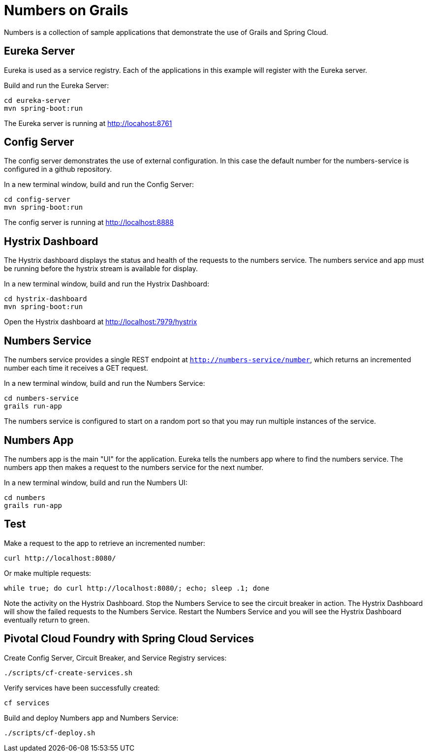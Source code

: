 = Numbers on Grails

Numbers is a collection of sample applications that demonstrate the use of Grails and Spring Cloud.

== Eureka Server

Eureka is used as a service registry. Each of the applications in this example will register with the Eureka server.

Build and run the Eureka Server:

----
cd eureka-server
mvn spring-boot:run
----

The Eureka server is running at http://locahost:8761

== Config Server

The config server demonstrates the use of external configuration. In this case the default number for the numbers-service is configured in a github repository.

In a new terminal window, build and run the Config Server:

----
cd config-server
mvn spring-boot:run
----

The config server is running at http://localhost:8888

== Hystrix Dashboard

The Hystrix dashboard displays the status and health of the requests to the numbers service. The numbers service and app must be running before the hystrix stream is available for display.

In a new terminal window, build and run the Hystrix Dashboard:

----
cd hystrix-dashboard
mvn spring-boot:run
----

Open the Hystrix dashboard at http://localhost:7979/hystrix

== Numbers Service

The numbers service provides a single REST endpoint at `http://numbers-service/number`, which returns an incremented number each time it receives a GET request.

In a new terminal window, build and run the Numbers Service:

----
cd numbers-service
grails run-app
----

The numbers service is configured to start on a random port so that you may run multiple instances of the service.

== Numbers App

The numbers app is the main "UI" for the application. Eureka tells the numbers app where to find the numbers service. The numbers app then makes a request to the numbers service for the next number.

In a new terminal window, build and run the Numbers UI:

----
cd numbers
grails run-app
----

== Test

Make a request to the app to retrieve an incremented number:

----
curl http://localhost:8080/
----

Or make multiple requests:

----
while true; do curl http://localhost:8080/; echo; sleep .1; done
----

Note the activity on the Hystrix Dashboard. Stop the Numbers Service to see the circuit breaker in action. The Hystrix Dashboard will show the failed requests to the Numbers Service. Restart the Numbers Service and you will see the Hystrix Dashboard eventually return to green.

== Pivotal Cloud Foundry with Spring Cloud Services

Create Config Server, Circuit Breaker, and Service Registry services:

----
./scripts/cf-create-services.sh
----

Verify services have been successfully created:

----
cf services
----

Build and deploy Numbers app and Numbers Service:

----
./scripts/cf-deploy.sh
----
